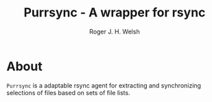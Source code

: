 #+TITLE: Purrsync - A wrapper for rsync
#+AUTHOR: Roger J. H. Welsh
#+EMAIL: rjhwelsh@gmail.com
* About
=Purrsync= is a adaptable rsync agent for extracting and synchronizing
selections of files based on sets of file lists.
